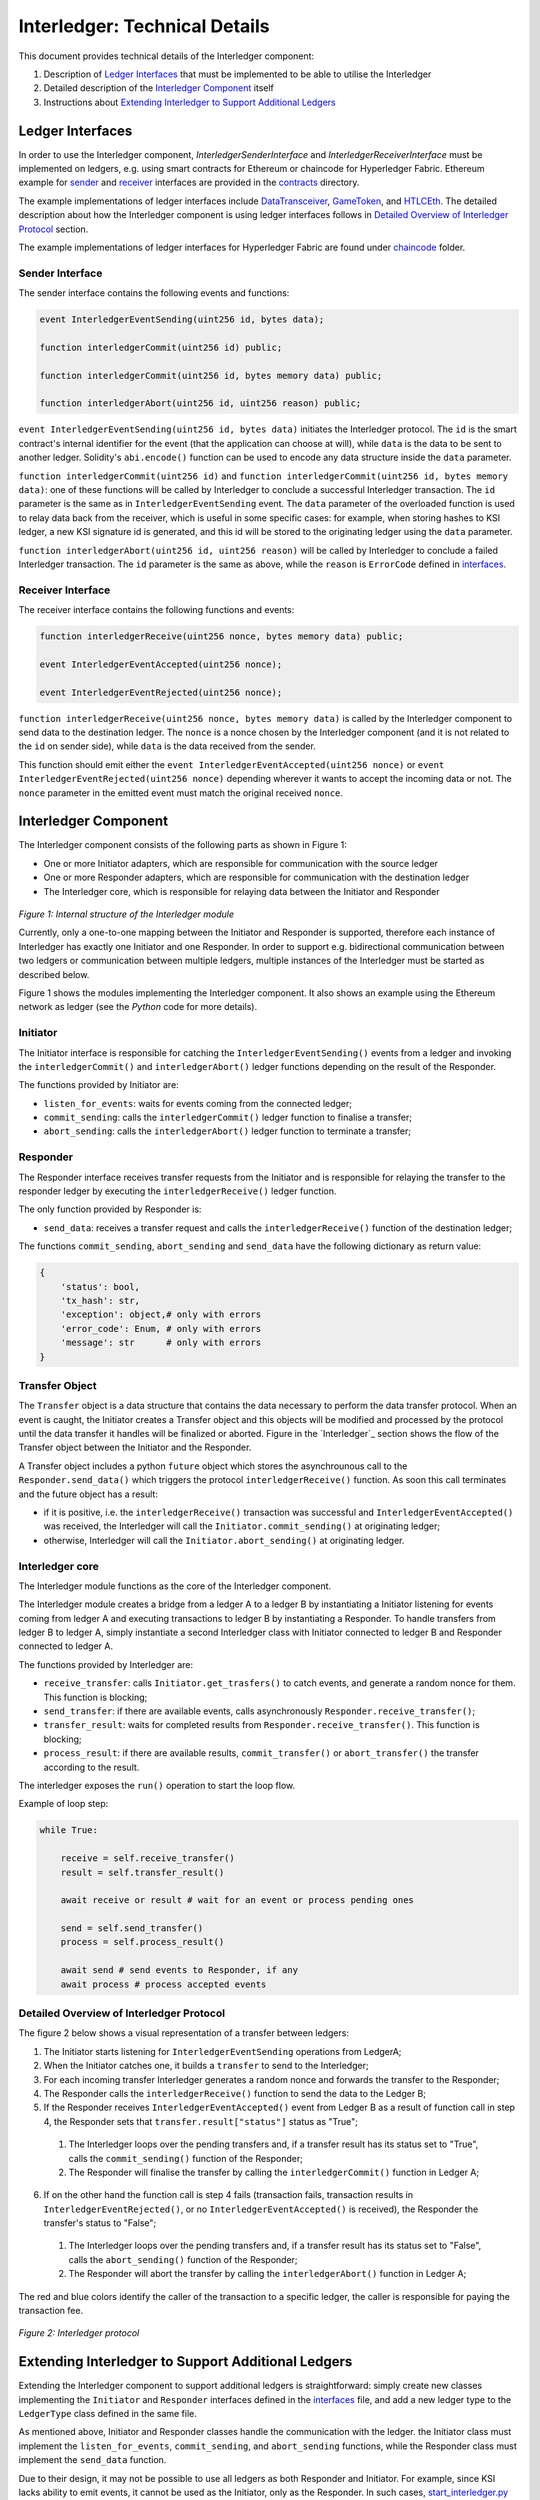 .. _interledger_internals:

==============================
Interledger: Technical Details
==============================

This document provides technical details of the Interledger component:

1. Description of `Ledger Interfaces`_ that must be implemented to be able to utilise the Interledger

2. Detailed description of the `Interledger Component`_ itself

3. Instructions about `Extending Interledger to Support Additional Ledgers`_


-----------------
Ledger Interfaces
-----------------

In order to use the Interledger component, *InterledgerSenderInterface* and *InterledgerReceiverInterface* must be implemented on ledgers, e.g. using smart contracts for Ethereum or chaincode for Hyperledger Fabric. Ethereum example for `sender`_ and `receiver`_ interfaces are provided in the `contracts`_ directory. 

.. _sender: ../solidity/contracts/InterledgerSenderInterface.sol

.. _receiver: ../solidity/contracts/InterledgerReceiverInterface.sol

.. _contracts: ../solidity/contracts


The example implementations of ledger interfaces include `DataTransceiver`_, `GameToken`_, and `HTLCEth`_. The detailed description about how the Interledger component is using ledger interfaces follows in `Detailed Overview of Interledger Protocol`_ section.

.. _DataTransceiver: ../solidity/contracts/DataTransceiver.sol

.. _GameToken: ../solidity/contracts/GameToken.sol

.. _HTLCEth: ../solidity/contracts/HTLCEth.sol

The example implementations of ledger interfaces for Hyperledger Fabric are found under  `chaincode`_ folder.

.. _chaincode: ../fabric/chaincode/src

Sender Interface
================

The sender interface contains the following events and functions:

.. code-block::

    event InterledgerEventSending(uint256 id, bytes data);

    function interledgerCommit(uint256 id) public;

    function interledgerCommit(uint256 id, bytes memory data) public;

    function interledgerAbort(uint256 id, uint256 reason) public;


``event InterledgerEventSending(uint256 id, bytes data)`` initiates the Interledger protocol. The ``id`` is the smart contract's internal identifier for the event (that the application can choose at will), while ``data`` is the data to be sent to another ledger. Solidity's ``abi.encode()`` function can be used to encode any data structure inside the ``data`` parameter.

``function interledgerCommit(uint256 id)`` and ``function interledgerCommit(uint256 id, bytes memory data)``: one of these functions will be called by Interledger to conclude a successful Interledger transaction. The ``id`` parameter is the same as in ``InterledgerEventSending`` event. The ``data`` parameter of the overloaded function is used to relay data back from the receiver, which is useful in some specific cases: for example, when storing hashes to KSI ledger, a new KSI signature id is generated, and this id will be stored to the originating ledger using the ``data`` parameter.

``function interledgerAbort(uint256 id, uint256 reason)`` will be called by Interledger to conclude a failed Interledger transaction. The ``id`` parameter is the same as above, while the ``reason`` is ``ErrorCode`` defined in `interfaces`_.


Receiver Interface
==================

The receiver interface contains the following functions and events:

.. code-block::

    function interledgerReceive(uint256 nonce, bytes memory data) public;

    event InterledgerEventAccepted(uint256 nonce);

    event InterledgerEventRejected(uint256 nonce);

    
``function interledgerReceive(uint256 nonce, bytes memory data)`` is called by the Interledger component to send data to the destination ledger. The ``nonce`` is a nonce chosen by the Interledger component (and it is not related to the ``id`` on sender side), while ``data`` is the data received from the sender.

This function should emit either the ``event InterledgerEventAccepted(uint256 nonce)`` or ``event InterledgerEventRejected(uint256 nonce)`` depending wherever it wants to accept the incoming data or not. The ``nonce`` parameter in the emitted event must match the original received ``nonce``.
    

---------------------
Interledger Component
---------------------

The Interledger component consists of the following parts as shown in Figure 1:

- One or more Initiator adapters, which are responsible for communication with the source ledger

- One or more Responder adapters, which are responsible for communication with the destination ledger

- The Interledger core, which is responsible for relaying data between the Initiator and Responder


.. figure:: ../figures/Interledger-classes.png

*Figure 1: Internal structure of the Interledger module*

Currently, only a one-to-one mapping between the Initiator and Responder is supported, therefore each instance of Interledger has exactly one Initiator and one Responder. In order to support e.g. bidirectional communication between two ledgers or communication between multiple ledgers, multiple instances of the Interledger must be started as described below.

Figure 1  shows the modules implementing the Interledger component. It also shows an example using the Ethereum network as ledger (see the `Python` code for more details).

.. _Python: ../src/data_transfer


Initiator
=========

The Initiator interface is responsible for catching the ``InterledgerEventSending()`` events from a ledger and invoking the ``interledgerCommit()`` and ``interledgerAbort()`` ledger functions depending on the result of the Responder.

The functions provided by Initiator are:

* ``listen_for_events``: waits for events coming from the connected ledger;
* ``commit_sending``: calls the ``interledgerCommit()`` ledger function to finalise a transfer;
* ``abort_sending``: calls the ``interledgerAbort()`` ledger function to terminate a transfer;


Responder
=========

The Responder interface receives transfer requests from the Initiator and is responsible for relaying the transfer to the responder ledger by executing the ``interledgerReceive()`` ledger function.

The only function provided by Responder is:

* ``send_data``: receives a transfer request and calls the ``interledgerReceive()`` function of the destination ledger;

The functions ``commit_sending``, ``abort_sending`` and ``send_data`` have the following dictionary as return value:

.. code-block:: python

    {
        'status': bool,
        'tx_hash': str,
        'exception': object,# only with errors
        'error_code': Enum, # only with errors
        'message': str      # only with errors
    }

Transfer Object
===============

The ``Transfer`` object is a data structure that contains the data necessary to perform the data transfer protocol. When an event is caught, the Initiator creates a Transfer object and this objects will be modified and processed by the protocol until the data transfer it handles will be finalized or aborted. Figure in the `Interledger`_ section shows the flow of the Transfer object between the Initiator and the Responder. 

A Transfer object includes a python ``future`` object which stores the asynchrounous call to the ``Responder.send_data()`` which triggers the protocol ``interledgerReceive()`` function. As soon this call terminates and the future object has a result:

- if it is positive, i.e. the ``interledgerReceive()`` transaction was successful and ``InterledgerEventAccepted()`` was received, the Interledger will call the ``Initiator.commit_sending()`` at originating ledger;

- otherwise, Interledger will call the ``Initiator.abort_sending()`` at originating ledger.


Interledger core
================
The Interledger module functions as the core of the Interledger component.

The Interledger module creates a bridge from a ledger A to a ledger B by instantiating a Initiator listening for events coming from ledger A and executing transactions to ledger B by instantiating a Responder. To handle transfers from ledger B to ledger A, simply instantiate a second Interledger class with Initiator connected to ledger B and Responder connected to ledger A.

The functions provided by Interledger are:

* ``receive_transfer``: calls ``Initiator.get_trasfers()`` to catch events, and generate a random nonce for them. This function is blocking;
* ``send_transfer``: if there are available events, calls asynchronously ``Responder.receive_transfer()``;
* ``transfer_result``: waits for completed results from ``Responder.receive_transfer()``. This function is blocking;
* ``process_result``: if there are available results, ``commit_transfer()`` or ``abort_transfer()`` the transfer according to the result. 

The interledger exposes the ``run()`` operation to start the loop flow.

Example of loop step:

.. code-block:: python

    while True:

        receive = self.receive_transfer()
        result = self.transfer_result()

        await receive or result # wait for an event or process pending ones

        send = self.send_transfer()
        process = self.process_result()

        await send # send events to Responder, if any
        await process # process accepted events

Detailed Overview of Interledger Protocol
=========================================

The figure 2 below shows a visual representation of a transfer between ledgers:

1. The Initiator starts listening for ``InterledgerEventSending`` operations from LedgerA;

2. When the Initiator catches one, it builds a ``transfer`` to send to the Interledger;

3. For each incoming transfer Interledger generates a random nonce and forwards the transfer to the Responder;

4. The Responder calls the ``interledgerReceive()`` function to send the data to the Ledger B;

5. If the Responder receives ``InterledgerEventAccepted()`` event from Ledger B as a result of function call in step 4, the Responder sets that ``transfer.result["status"]`` status as "True";

 1. The Interledger loops over the pending transfers and, if a transfer result has its status set to "True", calls the ``commit_sending()`` function of the Responder;

 2. The Responder will finalise the transfer by calling the ``interledgerCommit()`` function in Ledger A;

6. If on the other hand the function call is step 4 fails (transaction fails, transaction results in ``InterledgerEventRejected()``, or no ``InterledgerEventAccepted()`` is received), the Responder the transfer's status to "False";

 1. The Interledger loops over the pending transfers and, if a transfer result has its status set to "False", calls the ``abort_sending()`` function of the Responder;

 2. The Responder will abort the transfer by calling the ``interledgerAbort()`` function in Ledger A;


The red and blue colors identify the caller of the transaction to a specific ledger, the caller is responsible for paying the transaction fee.

.. figure:: ../figures/Interledger-Protocol.png

*Figure 2: Interledger protocol*

---------------------------------------------------
Extending Interledger to Support Additional Ledgers
---------------------------------------------------

Extending the Interledger component to support additional ledgers is straightforward: simply create new classes implementing the ``Initiator`` and ``Responder`` interfaces defined in the `interfaces`_ file, and add a new ledger type to the ``LedgerType`` class defined in the same file.

.. _interfaces: ../src/data_transfer/interfaces.py

As mentioned above, Initiator and Responder classes handle the communication with the ledger. the Initiator class must implement the ``listen_for_events``, ``commit_sending``, and ``abort_sending``  functions, while the Responder class must implement the ``send_data`` function.

Due to their design, it may not be possible to use all ledgers as both Responder and Initiator. For example, since KSI lacks ability to emit events, it cannot be used as the Initiator, only as the Responder. In such cases, `start_interledger.py`_ script must be modified to enforce such limitations.

.. _start_interledger.py: ../start_interledger.py
